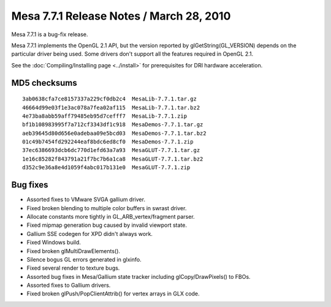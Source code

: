 Mesa 7.7.1 Release Notes / March 28, 2010
=========================================

Mesa 7.7.1 is a bug-fix release.

Mesa 7.7.1 implements the OpenGL 2.1 API, but the version reported by
glGetString(GL_VERSION) depends on the particular driver being used.
Some drivers don't support all the features required in OpenGL 2.1.

See the :doc:`Compiling/Installing page <../install>` for
prerequisites for DRI hardware acceleration.

MD5 checksums
-------------

::

   3ab0638cfa7ce8157337a229cf0db2c4  MesaLib-7.7.1.tar.gz
   46664d99e03f1e3ac078a7fea02af115  MesaLib-7.7.1.tar.bz2
   4e73ba8abb59aff79485eb95d7cefff7  MesaLib-7.7.1.zip
   bf1b108983995f7a712cf3343df1c918  MesaDemos-7.7.1.tar.gz
   aeb39645d80d656e0adebaa09e5bcd03  MesaDemos-7.7.1.tar.bz2
   01c49b7454fd292244eaf8bdc6ed8cf0  MesaDemos-7.7.1.zip
   37ec6386693dcb6dc770d1efd63a7a93  MesaGLUT-7.7.1.tar.gz
   1e16c85282f843791a21f7bc7b6a1ca8  MesaGLUT-7.7.1.tar.bz2
   d352c9e36a8e4d1059f4abc017b131e0  MesaGLUT-7.7.1.zip

Bug fixes
---------

-  Assorted fixes to VMware SVGA gallium driver.
-  Fixed broken blending to multiple color buffers in swrast driver.
-  Allocate constants more tightly in GL_ARB_vertex/fragment parser.
-  Fixed mipmap generation bug caused by invalid viewport state.
-  Gallium SSE codegen for XPD didn't always work.
-  Fixed Windows build.
-  Fixed broken glMultiDrawElements().
-  Silence bogus GL errors generated in glxinfo.
-  Fixed several render to texture bugs.
-  Assorted bug fixes in Mesa/Gallium state tracker including
   glCopy/DrawPixels() to FBOs.
-  Assorted fixes to Gallium drivers.
-  Fixed broken glPush/PopClientAttrib() for vertex arrays in GLX code.
